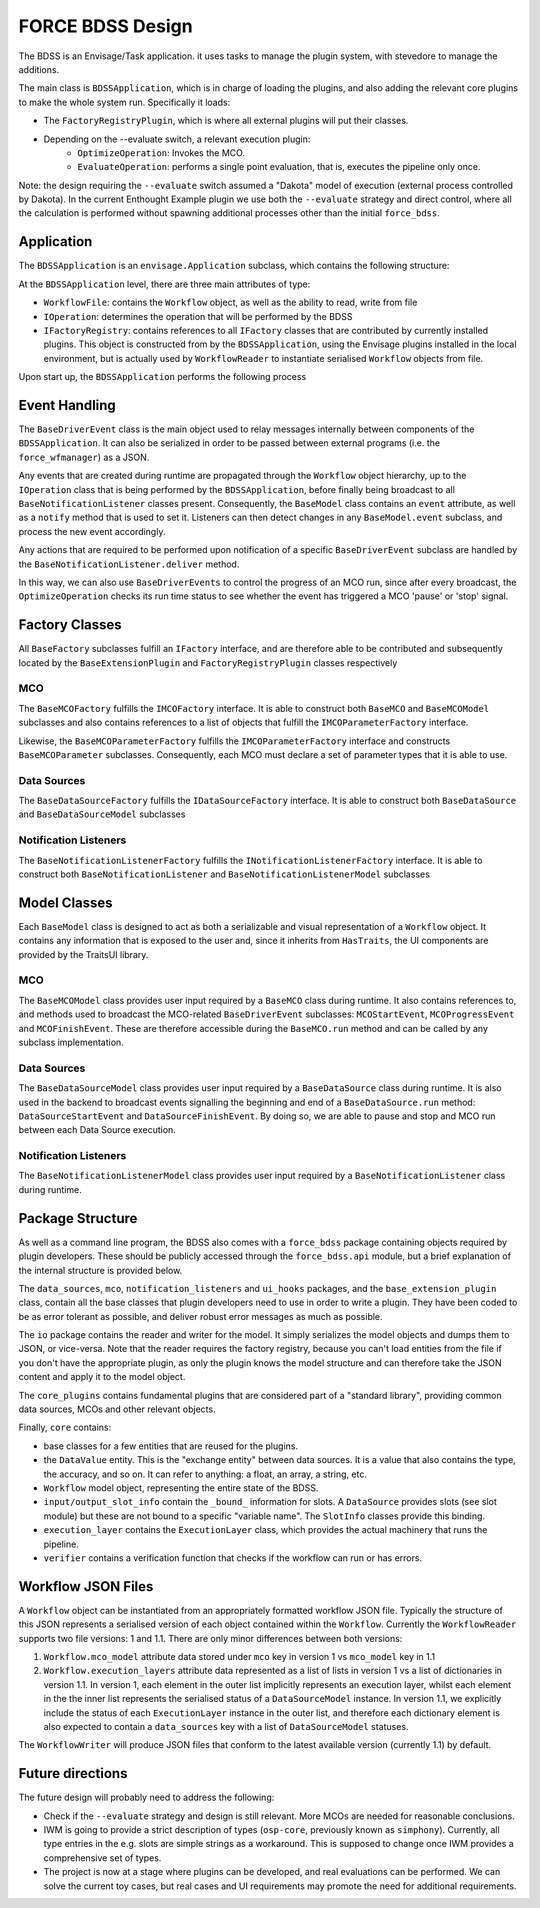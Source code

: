 FORCE BDSS Design
=================

The BDSS is an Envisage/Task application. it uses tasks to manage the plugin
system, with stevedore to manage the additions.

The main class is ``BDSSApplication``, which is in charge of loading the plugins,
and also adding the relevant core plugins to make the whole system run.
Specifically it loads:

- The ``FactoryRegistryPlugin``, which is where all external plugins will put
  their classes.
- Depending on the --evaluate switch, a relevant execution plugin:
    - ``OptimizeOperation``: Invokes the MCO.
    - ``EvaluateOperation``: performs a single point evaluation, that is,
      executes the pipeline only once.

Note: the design requiring the ``--evaluate`` switch assumed a "Dakota" model of
execution (external process controlled by Dakota). In the current Enthought Example plugin
we use both the ``--evaluate`` strategy and direct control, where all the
calculation is performed without spawning additional processes other than the
initial ``force_bdss``.

Application
-----------

The ``BDSSApplication`` is an ``envisage.Application`` subclass,
which contains the following structure:

.. image:: _images/bdss_application_design.svg

At the ``BDSSApplication`` level, there are three main attributes of type:

- ``WorkflowFile``: contains the ``Workflow`` object, as well as the ability to
  read, write from file
- ``IOperation``: determines the operation that will be performed by the BDSS
- ``IFactoryRegistry``: contains references to all ``IFactory`` classes that
  are contributed by currently installed plugins. This object is constructed from
  by the ``BDSSApplication``, using the Envisage plugins installed in the local
  environment, but is actually used by ``WorkflowReader`` to instantiate serialised
  ``Workflow`` objects from file.

Upon start up, the ``BDSSApplication`` performs the following process

.. image:: _images/bdss_application_flowchart.svg

Event Handling
--------------

The ``BaseDriverEvent`` class is the main object used to relay messages internally between
components of the ``BDSSApplication``. It can also be serialized in order to be passed between
external programs (i.e. the ``force_wfmanager``) as a JSON.

Any events that are created during runtime are propagated through the ``Workflow`` object
hierarchy, up to the ``IOperation`` class that is being performed by the ``BDSSApplication``,
before finally being broadcast to all ``BaseNotificationListener`` classes present. Consequently,
the ``BaseModel`` class contains an ``event`` attribute, as well as a ``notify`` method that is used to
set it. Listeners can then detect changes in any ``BaseModel.event`` subclass, and
process the new event accordingly.

.. image:: _images/event_handling.svg

Any actions that are required to be performed upon notification of a specific ``BaseDriverEvent``
subclass are handled by the ``BaseNotificationListener.deliver`` method.

In this way, we can also use ``BaseDriverEvents`` to control the progress of an MCO run,
since after every broadcast, the ``OptimizeOperation`` checks its run time status to see whether
the event has triggered a MCO 'pause' or 'stop' signal.

Factory Classes
---------------

All ``BaseFactory`` subclasses fulfill an ``IFactory`` interface, and are therefore able to be
contributed and subsequently located by the ``BaseExtensionPlugin`` and ``FactoryRegistryPlugin``
classes respectively

MCO
~~~

.. image:: _images/mco_classes_design.svg

The ``BaseMCOFactory`` fulfills the ``IMCOFactory`` interface. It is able to construct both ``BaseMCO`` and
``BaseMCOModel`` subclasses and also contains references to a list of objects that fulfill the
``IMCOParameterFactory`` interface.

Likewise, the ``BaseMCOParameterFactory`` fulfills the ``IMCOParameterFactory`` interface and constructs
``BaseMCOParameter`` subclasses. Consequently, each MCO must declare a set of parameter types that it is
able to use.

Data Sources
~~~~~~~~~~~~

.. image:: _images/data_source_classes_design.svg

The ``BaseDataSourceFactory`` fulfills the ``IDataSourceFactory`` interface. It is able to construct both
``BaseDataSource`` and ``BaseDataSourceModel`` subclasses

Notification Listeners
~~~~~~~~~~~~~~~~~~~~~~

.. image:: _images/notification_listener_classes_design.svg

The ``BaseNotificationListenerFactory`` fulfills the ``INotificationListenerFactory`` interface. It is able
to construct both ``BaseNotificationListener`` and ``BaseNotificationListenerModel`` subclasses


Model Classes
-------------

Each ``BaseModel`` class is designed to act as both a serializable and visual representation of
a ``Workflow`` object. It contains any information that is exposed to the user and, since it
inherits from ``HasTraits``, the UI components are provided by the TraitsUI library.

MCO
~~~

The ``BaseMCOModel`` class provides user input required by a ``BaseMCO`` class during runtime. It also
contains references to, and methods used to broadcast the MCO-related ``BaseDriverEvent`` subclasses:
``MCOStartEvent``, ``MCOProgressEvent`` and ``MCOFinishEvent``. These are therefore accessible during the
``BaseMCO.run`` method and can be called by any subclass implementation.

.. image:: _images/base_mco_run.svg

Data Sources
~~~~~~~~~~~~

The ``BaseDataSourceModel`` class provides user input required by a ``BaseDataSource`` class during runtime.
It is also used in the backend to broadcast events signalling the beginning and end of a ``BaseDataSource.run``
method: ``DataSourceStartEvent`` and ``DataSourceFinishEvent``. By doing so, we are able to pause and stop
and MCO run between each Data Source execution.

.. image:: _images/base_data_source_run.svg

Notification Listeners
~~~~~~~~~~~~~~~~~~~~~~

The ``BaseNotificationListenerModel`` class provides user input required by a ``BaseNotificationListener``
class during runtime.

.. image:: _images/base_notification_listener_initiate.svg


Package Structure
-----------------

As well as a command line program, the BDSS also comes with a ``force_bdss`` package containing
objects required by plugin developers. These should be publicly accessed through the ``force_bdss.api``
module, but a brief explanation of the internal structure is provided below.

The ``data_sources``, ``mco``, ``notification_listeners`` and ``ui_hooks`` packages, and
the ``base_extension_plugin`` class, contain all the base classes that plugin developers need
to use in order to write a plugin. They have been coded to be as error tolerant
as possible, and deliver robust error messages as much as possible.

The ``io`` package contains the reader and writer for the model. It simply
serializes the model objects and dumps them to JSON, or vice-versa. Note that
the reader requires the factory registry, because you can't load entities
from the file if you don't have the appropriate plugin, as only the plugin
knows the model structure and can therefore take the JSON content and apply
it to the model object.

The ``core_plugins`` contains fundamental plugins that are considered part of a
"standard library", providing common data sources, MCOs and other relevant objects.

Finally, ``core`` contains:

- base classes for a few entities that are reused for the plugins.
- the ``DataValue`` entity. This is the "exchange entity" between data sources.
  It is a value that also contains the type, the accuracy, and so on. It can
  refer to anything: a float, an array, a string, etc.
- ``Workflow`` model object, representing the entire state of the BDSS.
- ``input/output_slot_info`` contain the ``_bound_`` information for slots. A
  ``DataSource`` provides slots (see slot module) but these are not bound to a
  specific "variable name". The ``SlotInfo`` classes provide this binding.
- ``execution_layer`` contains the ``ExecutionLayer`` class, which provides the actual machinery
  that runs the pipeline.
- ``verifier`` contains a verification function that checks if the workflow can
  run or has errors.

Workflow JSON Files
-------------------
A ``Workflow`` object can be instantiated from an appropriately formatted workflow JSON file.
Typically the structure of this JSON represents a serialised version of each object contained within
the ``Workflow``. Currently the ``WorkflowReader`` supports two file versions: 1 and 1.1.
There are only minor differences between both versions:

1. ``Workflow.mco_model`` attribute data stored under ``mco`` key in version 1 vs ``mco_model`` key in 1.1
2. ``Workflow.execution_layers`` attribute data represented as a list of lists in version 1 vs
   a list of dictionaries in version 1.1. In version 1, each element in the outer list implicitly represents
   an execution layer, whilst each element in the the inner list represents the serialised status of a
   ``DataSourceModel`` instance. In version 1.1, we explicitly include the status of each ``ExecutionLayer``
   instance in the outer list, and therefore each dictionary element is also expected to contain a
   ``data_sources`` key with a list of ``DataSourceModel`` statuses.

The ``WorkflowWriter`` will produce JSON files that conform to the latest available version (currently 1.1)
by default.

Future directions
-----------------

The future design will probably need to address the following:

- Check if the ``--evaluate`` strategy and design is still relevant. More MCOs are
  needed for reasonable conclusions.
- IWM is going to provide a strict description of types (``osp-core``, previously
  known as ``simphony``). Currently, all type entries in the e.g. slots are simple
  strings as a workaround. This is supposed to change once IWM provides a
  comprehensive set of types.
- The project is now at a stage where plugins can be developed, and real
  evaluations can be performed. We can solve the current toy cases, but real
  cases and UI requirements may promote the need for additional requirements.
